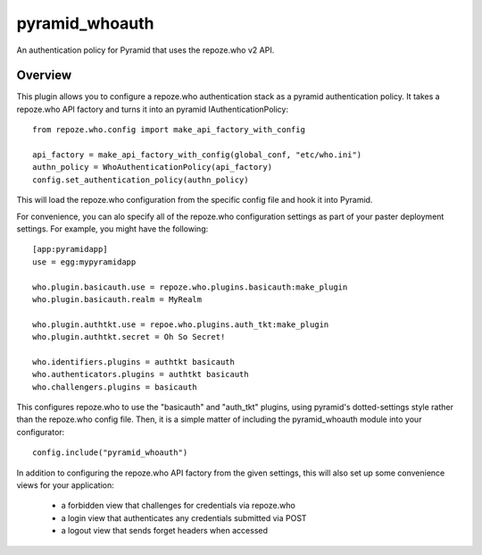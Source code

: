 ===============
pyramid_whoauth
===============

An authentication policy for Pyramid that uses the repoze.who v2 API.


Overview
========

This plugin allows you to configure a repoze.who authentication stack as a
pyramid authentication policy.  It takes a repoze.who API factory and turns
it into an pyramid IAuthenticationPolicy::

    from repoze.who.config import make_api_factory_with_config

    api_factory = make_api_factory_with_config(global_conf, "etc/who.ini")
    authn_policy = WhoAuthenticationPolicy(api_factory)
    config.set_authentication_policy(authn_policy)

This will load the repoze.who configuration from the specific config file
and hook it into Pyramid.

For convenience, you can alo specify all of the repoze.who configuration
settings as part of your paster deployment settings.  For example, you
might have the following::

    [app:pyramidapp]
    use = egg:mypyramidapp

    who.plugin.basicauth.use = repoze.who.plugins.basicauth:make_plugin
    who.plugin.basicauth.realm = MyRealm

    who.plugin.authtkt.use = repoe.who.plugins.auth_tkt:make_plugin
    who.plugin.authtkt.secret = Oh So Secret!

    who.identifiers.plugins = authtkt basicauth
    who.authenticators.plugins = authtkt basicauth
    who.challengers.plugins = basicauth

This configures repoze.who to use the "basicauth" and "auth_tkt" plugins,
using pyramid's dotted-settings style rather than the repoze.who config file.
Then, it is a simple matter of including the pyramid_whoauth module into your
configurator::

    config.include("pyramid_whoauth")

In addition to configuring the repoze.who API factory from the given settings,
this will also set up some convenience views for your application:

    * a forbidden view that challenges for credentials via repoze.who
    * a login view that authenticates any credentials submitted via POST
    * a logout view that sends forget headers when accessed

